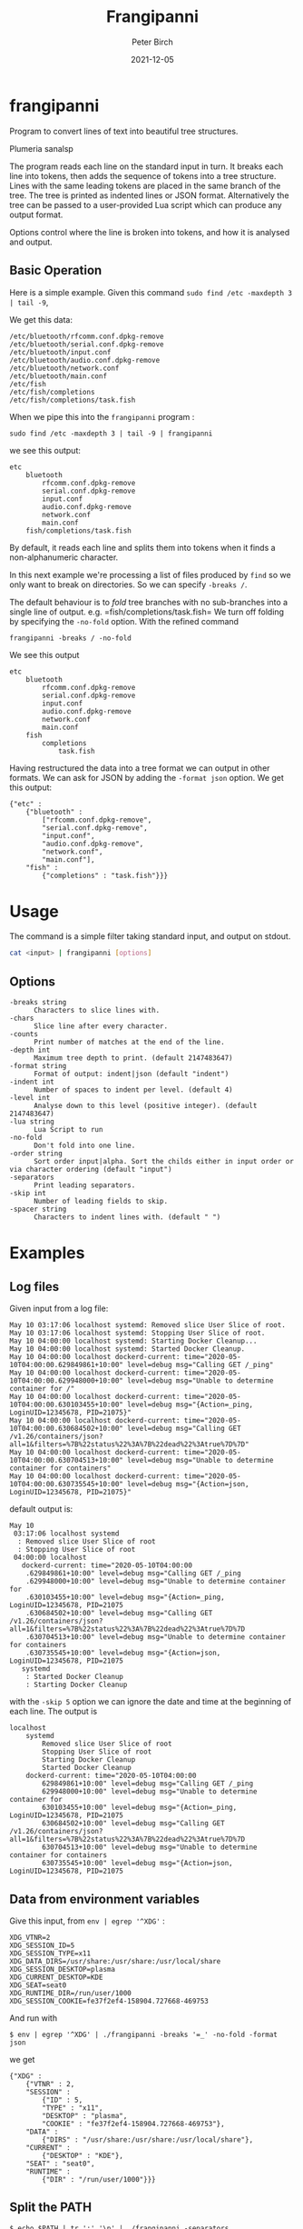 #+title:  Frangipanni
#+author: Peter Birch
#+date:   2021-12-05
* frangipanni
  :PROPERTIES:
  :CUSTOM_ID: frangipanni
  :END:

Program to convert lines of text into beautiful tree structures.

#+attr_html: :alt Plumeria sanalsp
# #+attr_html: :style float:right;
#+attr_html: :width 200px
#+attr_latex: :width 200px
[[./frangipanni.jpg]]
Plumeria sanalsp

The program reads each line on the standard input in turn. It breaks
each line into tokens, then adds the sequence of tokens into a tree
structure. Lines with the same leading tokens are placed in the same
branch of the tree. The tree is printed as indented lines or JSON
format. Alternatively the tree can be passed to a user-provided Lua
script which can produce any output format.

Options control where the line is broken into tokens, and how it is
analysed and output.

** Basic Operation
   :PROPERTIES:
   :CUSTOM_ID: basic-operation
   :END:

Here is a simple example. Given this command
=sudo find /etc -maxdepth 3 | tail -9=,

We get this data:

#+BEGIN_EXAMPLE
  /etc/bluetooth/rfcomm.conf.dpkg-remove
  /etc/bluetooth/serial.conf.dpkg-remove
  /etc/bluetooth/input.conf
  /etc/bluetooth/audio.conf.dpkg-remove
  /etc/bluetooth/network.conf
  /etc/bluetooth/main.conf
  /etc/fish
  /etc/fish/completions
  /etc/fish/completions/task.fish
#+END_EXAMPLE

When we pipe this into the =frangipanni= program :

#+BEGIN_EXAMPLE
  sudo find /etc -maxdepth 3 | tail -9 | frangipanni
#+END_EXAMPLE

we see this output:

#+BEGIN_EXAMPLE
  etc
      bluetooth
          rfcomm.conf.dpkg-remove
          serial.conf.dpkg-remove
          input.conf
          audio.conf.dpkg-remove
          network.conf
          main.conf
      fish/completions/task.fish
#+END_EXAMPLE

By default, it reads each line and splits them into tokens when it finds
a non-alphanumeric character.

In this next example we're processing a list of files produced by =find=
so we only want to break on directories. So we can specify =-breaks /=.

The default behaviour is to /fold/ tree branches with no sub-branches
into a single line of output. e.g. =fish/completions/task.fish= We turn
off folding by specifying the =-no-fold= option. With the refined
command

#+BEGIN_EXAMPLE
  frangipanni -breaks / -no-fold
#+END_EXAMPLE

We see this output

#+BEGIN_EXAMPLE
  etc
      bluetooth
          rfcomm.conf.dpkg-remove
          serial.conf.dpkg-remove
          input.conf
          audio.conf.dpkg-remove
          network.conf
          main.conf
      fish
          completions
              task.fish
#+END_EXAMPLE

Having restructured the data into a tree format we can output in other
formats. We can ask for JSON by adding the =-format json= option. We get
this output:

#+BEGIN_EXAMPLE
  {"etc" : 
      {"bluetooth" : 
          ["rfcomm.conf.dpkg-remove",
          "serial.conf.dpkg-remove",
          "input.conf",
          "audio.conf.dpkg-remove",
          "network.conf",
          "main.conf"],
      "fish" : 
          {"completions" : "task.fish"}}}
#+END_EXAMPLE

* Usage
  :PROPERTIES:
  :CUSTOM_ID: usage
  :END:

The command is a simple filter taking standard input, and output on
stdout.

#+BEGIN_SRC sh
  cat <input> | frangipanni [options]
#+END_SRC

** Options
   :PROPERTIES:
   :CUSTOM_ID: options
   :END:

#+BEGIN_EXAMPLE
    -breaks string
          Characters to slice lines with.
    -chars
          Slice line after every character.
    -counts
          Print number of matches at the end of the line.
    -depth int
          Maximum tree depth to print. (default 2147483647)
    -format string
          Format of output: indent|json (default "indent")
    -indent int
          Number of spaces to indent per level. (default 4)
    -level int
          Analyse down to this level (positive integer). (default 2147483647)
    -lua string
          Lua Script to run
    -no-fold
          Don't fold into one line.
    -order string
          Sort order input|alpha. Sort the childs either in input order or via character ordering (default "input")
    -separators
          Print leading separators.
    -skip int
          Number of leading fields to skip.
    -spacer string
          Characters to indent lines with. (default " ")
#+END_EXAMPLE

# '

* Examples
  :PROPERTIES:
  :CUSTOM_ID: examples
  :END:

** Log files
   :PROPERTIES:
   :CUSTOM_ID: log-files
   :END:

Given input from a log file:

#+BEGIN_EXAMPLE
  May 10 03:17:06 localhost systemd: Removed slice User Slice of root.
  May 10 03:17:06 localhost systemd: Stopping User Slice of root.
  May 10 04:00:00 localhost systemd: Starting Docker Cleanup...
  May 10 04:00:00 localhost systemd: Started Docker Cleanup.
  May 10 04:00:00 localhost dockerd-current: time="2020-05-10T04:00:00.629849861+10:00" level=debug msg="Calling GET /_ping"
  May 10 04:00:00 localhost dockerd-current: time="2020-05-10T04:00:00.629948000+10:00" level=debug msg="Unable to determine container for /"
  May 10 04:00:00 localhost dockerd-current: time="2020-05-10T04:00:00.630103455+10:00" level=debug msg="{Action=_ping, LoginUID=12345678, PID=21075}"
  May 10 04:00:00 localhost dockerd-current: time="2020-05-10T04:00:00.630684502+10:00" level=debug msg="Calling GET /v1.26/containers/json?all=1&filters=%7B%22status%22%3A%7B%22dead%22%3Atrue%7D%7D"
  May 10 04:00:00 localhost dockerd-current: time="2020-05-10T04:00:00.630704513+10:00" level=debug msg="Unable to determine container for containers"
  May 10 04:00:00 localhost dockerd-current: time="2020-05-10T04:00:00.630735545+10:00" level=debug msg="{Action=json, LoginUID=12345678, PID=21075}"
#+END_EXAMPLE

default output is:

#+BEGIN_EXAMPLE
  May 10
   03:17:06 localhost systemd
    : Removed slice User Slice of root
    : Stopping User Slice of root
   04:00:00 localhost
     dockerd-current: time="2020-05-10T04:00:00
      .629849861+10:00" level=debug msg="Calling GET /_ping
      .629948000+10:00" level=debug msg="Unable to determine container for
      .630103455+10:00" level=debug msg="{Action=_ping, LoginUID=12345678, PID=21075
      .630684502+10:00" level=debug msg="Calling GET /v1.26/containers/json?all=1&filters=%7B%22status%22%3A%7B%22dead%22%3Atrue%7D%7D
      .630704513+10:00" level=debug msg="Unable to determine container for containers
      .630735545+10:00" level=debug msg="{Action=json, LoginUID=12345678, PID=21075
     systemd
      : Started Docker Cleanup
      : Starting Docker Cleanup
#+END_EXAMPLE
# "

with the =-skip 5= option we can ignore the date and time at the
beginning of each line. The output is

#+BEGIN_EXAMPLE
  localhost
      systemd
          Removed slice User Slice of root
          Stopping User Slice of root
          Starting Docker Cleanup
          Started Docker Cleanup
      dockerd-current: time="2020-05-10T04:00:00
          629849861+10:00" level=debug msg="Calling GET /_ping
          629948000+10:00" level=debug msg="Unable to determine container for
          630103455+10:00" level=debug msg="{Action=_ping, LoginUID=12345678, PID=21075
          630684502+10:00" level=debug msg="Calling GET /v1.26/containers/json?all=1&filters=%7B%22status%22%3A%7B%22dead%22%3Atrue%7D%7D
          630704513+10:00" level=debug msg="Unable to determine container for containers
          630735545+10:00" level=debug msg="{Action=json, LoginUID=12345678, PID=21075
#+END_EXAMPLE
# "

** Data from environment variables
   :PROPERTIES:
   :CUSTOM_ID: data-from-environment-variables
   :END:

Give this input, from ~env | egrep '^XDG'~ :

#+BEGIN_EXAMPLE
  XDG_VTNR=2
  XDG_SESSION_ID=5
  XDG_SESSION_TYPE=x11
  XDG_DATA_DIRS=/usr/share:/usr/share:/usr/local/share
  XDG_SESSION_DESKTOP=plasma
  XDG_CURRENT_DESKTOP=KDE
  XDG_SEAT=seat0
  XDG_RUNTIME_DIR=/run/user/1000
  XDG_SESSION_COOKIE=fe37f2ef4-158904.727668-469753
#+END_EXAMPLE

And run with

#+BEGIN_EXAMPLE
  $ env | egrep '^XDG' | ./frangipanni -breaks '=_' -no-fold -format json
#+END_EXAMPLE

we get

#+BEGIN_EXAMPLE
  {"XDG" : 
      {"VTNR" : 2,
      "SESSION" : 
          {"ID" : 5,
          "TYPE" : "x11",
          "DESKTOP" : "plasma",
          "COOKIE" : "fe37f2ef4-158904.727668-469753"},
      "DATA" : 
          {"DIRS" : "/usr/share:/usr/share:/usr/local/share"},
      "CURRENT" : 
          {"DESKTOP" : "KDE"},
      "SEAT" : "seat0",
      "RUNTIME" : 
          {"DIR" : "/run/user/1000"}}}
#+END_EXAMPLE

** Split the PATH
   :PROPERTIES:
   :CUSTOM_ID: split-the-path
   :END:

#+BEGIN_EXAMPLE
  $ echo $PATH | tr ':' '\n' | ./frangipanni -separators
#+END_EXAMPLE

#+BEGIN_EXAMPLE
  /home/alice
      /work/gopath/src/github.com/birchb1024/frangipanni
      /apps
          /textadept_10.8.x86_64
          /shellcheck-v0.7.1
          /Digital/Digital
          /gradle-4.9/bin
          /idea-IC-172.4343.14/bin
          /GoLand-173.3531.21/bin
          /arduino-1.6.7
      /yed
      /bin
  /usr
      /lib/jvm/java-8-openjdk-amd64/bin
      /local
          /bin
          /games
          /go/bin
      /bin
      /games
  /bin
#+END_EXAMPLE

** Query a CSV triplestore -> JSON
   :PROPERTIES:
   :CUSTOM_ID: query-a-csv-triplestore---json
   :END:

A CSV tiplestore is a simple way of recording a database of facts about
objects. Each line has a Subject, Object, Predicate structure.

#+BEGIN_SRC csv
  john1@jupiter,rdf:type,UnixAccount
  joanna,hasAccount,alice1@jupiter
  jupiter,defaultAccount,alice1
  alice2,hasAccount,evan1@jupiter
  felicity,hasAccount,john1@jupiter
  alice1@jupiter,rdf:type,UnixAccount
  kalpana,hasAccount,alice1@jupiter
  john1@jupiter,hasPassword,felicity-pw-8
  Production,was_hostname,jupiter
  alice1@jupiter,rdf:type,UnixAccount
  alice1@jupiter,hasPassword,alice-pw-2
#+END_SRC

In this example we want the data about the =jupiter= machine. We permute
the input records with awk and filter the JSON output with =jq=.

#+BEGIN_SRC sg
  $ cat test/fixtures/triples.csv | \
    awk -F, '{print $2,$1,$3; print $1, $2, $3; print $3, $2, $1}' | \
    ./frangipanni  -breaks ' ' -order alpha -format json -no-fold | \
    jq '."jupiter"'
#+END_SRC

#+BEGIN_SRC javascript
  {
    "defaultAccount": "alice1",
    "hasUser": [
      "alice1",
      "birchb1",
      "john1"
    ],
    "rdf:type": [
      "UnixMachine",
      "WasDmgr"
    ],
    "was_hostname": "Production"
  }
#+END_SRC

** Security Analysis of sudo use in Auth Log File
   :PROPERTIES:
   :CUSTOM_ID: security-analysis-of-sudo-use-in-auth-log-file
   :END:

The Linux /var/log/auth.log file has timed records about =sudo= which
look like this:

#+BEGIN_EXAMPLE
  May 17 00:36:15 localhost sudo:   alice : TTY=pts/2 ; PWD=/home/alice ; USER=root ; COMMAND=/usr/bin/jmtpfs -o allow_other /tmp/s
  May 17 00:36:15 localhost sudo: pam_unix(sudo:session): session opened for user root by (uid=0)
  May 17 00:36:15 localhost sudo: pam_unix(sudo:session): session closed for user root
#+END_EXAMPLE

By skipping the date/time component of the lines, and specifying
=-counts= we can see a breakdown of the =sudo= commands used and how
many occurred. By placing the date/time data at the end of the input
lines we alse get a breakdown of the commands by hour of day.

#+BEGIN_SRC sh
  $ sudo cat /var/log/auth.log | grep sudo | \
      awk '{print substr($0,16),substr($0,1,15)}' | \
      ./frangipanni -breaks ' ;:'  -depth 5 -counts -separators
#+END_SRC

Produces

#+BEGIN_EXAMPLE
   localhost sudo: 125
      :   alice: 42
           : TTY=pts/2: 14
               ; PWD=/home/alice ; USER=root ; COMMAND=/usr/bin/jmtpfs: 5
               ; PWD=/home/alice/workspace/gopath/src/github.com/akice/frangipanni ; USER=root ; COMMAND=/usr/bin/find /etc -maxdepth 3 May 17 13: 9
           : TTY=pts/1 ; PWD=/home/alice/workspace/gopath/src/github.com/akice/frangipanni ; USER=root ; COMMAND=/bin/cat: 28
               /var/log/messages May 17 13:53:34: 1
               /var/log/auth.log May 17: 27
      : pam_unix(sudo:session): session: 83
           opened for user root by (uid=0) May 17: 42
               00: 5
               13: 28
               14: 9
           closed for user root May 17: 41
               00: 5
               13: 28
               14: 8
#+END_EXAMPLE

We can see alice has run 42 sudo commands, 28 of whuch were =cat=ing
files from /var.

** Output for Spreadsheets
   :PROPERTIES:
   :CUSTOM_ID: output-for-spreadsheets
   :END:

Inevitably you will need to output reports from frangipanni into a
spreadsheet. You can use the =-spacer= option to specify the
character(s) to use for indentation and before the counts. So with the
file list example from above and this command

#+BEGIN_SRC sh
  sudo find /etc -maxdepth 3 | tail -9 | frangipanni -no-fold -counts -indent 1 -spacer $'\t'
#+END_SRC

You will have a tab-separated output which can be imported to your
spreadsheet.

| etc                        | 9                       |   |
| bluetooth                  | 6                       |   |
|                            | rfcomm.conf.dpkg-remove | 1 |
|                            | serial.conf.dpkg-remove | 1 |
|                            | input.conf              | 1 |
|                            | audio.conf.dpkg-remove  | 1 |
|                            | network.conf            | 1 |
|                            | main.conf               | 1 |
| fish/completions/task.fish | 3                       |   |

** Output for Markdown
   :PROPERTIES:
   :CUSTOM_ID: output-for-markdown
   :END:

To use the output with markdown or other text-based tools, sepecify the
=-separator= option. This can be used by tools like =sed= to convert the
leading separator into the markup required. example to get a leading
minus sign for an un-numbered Markdown list, use =sed= to

#+BEGIN_SRC sh
  sudo find /etc -maxdepth 3 | tail -9 | frangipanni -separators | sed 's;/; - ;'
#+END_SRC

Which results in an indented bullet list:

#+BEGIN_QUOTE

  - etc

    - bluetooth

      - rfcomm.conf.dpkg-remove
      - serial.conf.dpkg-remove
      - input.conf
      - audio.conf.dpkg-remove
      - network.conf
      - main.conf

    - fish/completions/task.fish
#+END_QUOTE

** Lua Examples
   :PROPERTIES:
   :CUSTOM_ID: lua-examples
   :END:

*** JSON (again)
    :PROPERTIES:
    :CUSTOM_ID: json-again
    :END:

First, we are going tell frangipanni to output via a Lua program called
'json.lua', and we will format the json with the 'jp' program.

#+BEGIN_SRC sh
  $ <test/fixtures/simplechars.txt frangipanni -lua json.lua | jp @
#+END_SRC

The Lua script uses the =github.com/layeh/gopher-json= module which is
imported in the Lua. The data is made available in the variable
=frangipanni= which has a table for each node, with fields

- depth - in the tree starting from 0
- lineNumber - the token was first detected
- numMatched - the number of times the token was seen
- sep - separation characters preceding the token
- text - the token itself
- children - a table containing the child nodes

#+BEGIN_SRC lua
  local json = require("json")

  print(json.encode(frangipanni))
#+END_SRC

The output shows that all the fields of the parsed nodes are passed to
Lua in a Table. The root node is empty except for it's children. The Lua
script is therefore able to use the fields intelligently.

#+BEGIN_SRC javascript
  {
    "depth": 0,
    "lineNumber": -1,
    "numMatched": 1,
    "sep": "",
    "text": "",
    "children": {
      "1.2": {
        "children": [],
        "depth": 1,
        "lineNumber": 8,
        "numMatched": 1,
        "sep": "",
        "text": "1.2"
      },
      "A": {
        "children": [],
        "depth": 1,
        "lineNumber": 1,
        "numMatched": 1,
        "sep": "",
        "text": "A"
      },
#+END_SRC

*** Markdown
    :PROPERTIES:
    :CUSTOM_ID: markdown
    :END:

#+BEGIN_EXAMPLE
  function indent(n)
      for i=1, n do
          io.write("   ")
      end
  end

  function markdown(node)
      indent(node.depth)
      io.write("* ")
      print(node.text)
      for k, v in pairs(node.children) do
          markdown(v)
      end
  end

  markdown(frangipanni)
#+END_EXAMPLE

The output can look like this:

#+BEGIN_EXAMPLE
  * 
     * A
     * C
        * 2
        * D
     * x.a
        * 2
        * 1
     * Z
     * 1.2
#+END_EXAMPLE

*** XML
    :PROPERTIES:
    :CUSTOM_ID: xml
    :END:

The xml.lua script provided in the release outputs very basic XML format
which might suit simple inputs.

#+BEGIN_SRC xml
  <root count="1" sep="">
     <C count="2" sep="">
        <2 count="1" sep="."/>
        <D count="1" sep="."/>
     </C>
     <x.a count="3" sep="">
        <1 count="1" sep="."/>
        <2 count="1" sep="."/>
     </x.a>
     <Z count="1" sep=""/>
     <1.2 count="1" sep=""/>
     <A count="1" sep=""/>
  </root>
#+END_SRC
